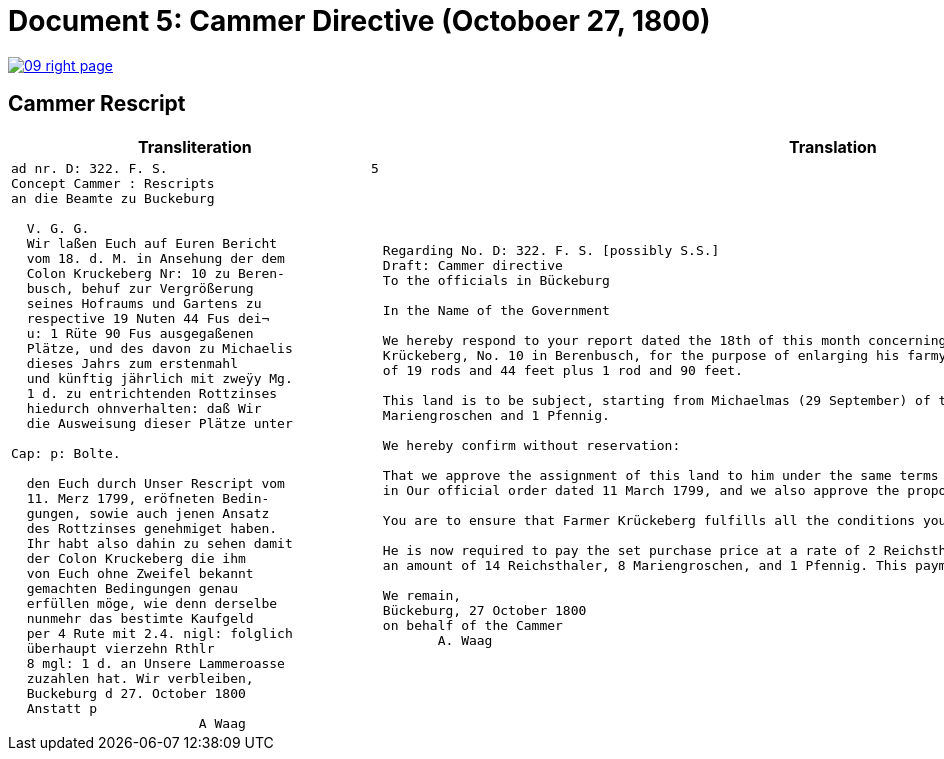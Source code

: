 = Document 5: Cammer Directive (Octoboer 27, 1800)
:page-role: wide

image::09-right-page.png[link=self]

== Cammer Rescript

[cols="1a,1a"]
|===
|Transliteration|Translation

|
[verse]
____
ad nr. D: 322. F. S.                          5  
Concept Cammer : Rescripts  
an die Beamte zu Buckeburg  
  
  V. G. G.  
  Wir laßen Euch auf Euren Bericht  
  vom 18. d. M. in Ansehung der dem  
  Colon Kruckeberg Nr: 10 zu Beren-  
  busch, behuf zur Vergrößerung  
  seines Hofraums und Gartens zu  
  respective 19 Nuten 44 Fus dei¬  
  u: 1 Rüte 90 Fus ausgegaßenen  
  Plätze, und des davon zu Michaelis  
  dieses Jahrs zum erstenmahl  
  und künftig jährlich mit zweÿy Mg.  
  1 d. zu entrichtenden Rottzinses  
  hiedurch ohnverhalten: daß Wir  
  die Ausweisung dieser Plätze unter  

Cap: p: Bolte.  

  den Euch durch Unser Rescript vom  
  11. Merz 1799, eröfneten Bedin-  
  gungen, sowie auch jenen Ansatz  
  des Rottzinses genehmiget haben.  
  Ihr habt also dahin zu sehen damit  
  der Colon Kruckeberg die ihm  
  von Euch ohne Zweifel bekannt  
  gemachten Bedingungen genau  
  erfüllen möge, wie denn derselbe  
  nunmehr das bestimte Kaufgeld  
  per 4 Rute mit 2.4. nigl: folglich  
  überhaupt vierzehn Rthlr  
  8 mgl: 1 d. an Unsere Lammeroasse  
  zuzahlen hat. Wir verbleiben,  
  Buckeburg d 27. October 1800  
  Anstatt p  
                        A Waag  
____

|
[verse]
____
Regarding No. D: 322. F. S. [possibly S.S.]    
Draft: Cammer directive
To the officials in Bückeburg

In the Name of the Government

We hereby respond to your report dated the 18th of this month concerning the land allocated to the farmer
Krückeberg, No. 10 in Berenbusch, for the purpose of enlarging his farmyard and garden—specifically, a total area
of 19 rods and 44 feet plus 1 rod and 90 feet.

This land is to be subject, starting from Michaelmas (29 September) of this year, to an annual ground rent of 2
Mariengroschen and 1 Pfennig.

We hereby confirm without reservation:

That we approve the assignment of this land to him under the same terms and conditions already communicated to you
in Our official order dated 11 March 1799, and we also approve the proposed annual ground rent.

You are to ensure that Farmer Krückeberg fulfills all the conditions you have no doubt already made known to him.

He is now required to pay the set purchase price at a rate of 2 Reichsthaler and 4 Mariengroschen per rod, totaling
an amount of 14 Reichsthaler, 8 Mariengroschen, and 1 Pfennig. This payment is to be made to Our revenue office.

We remain,
Bückeburg, 27 October 1800
on behalf of the Cammer
       A. Waag
____
|===

